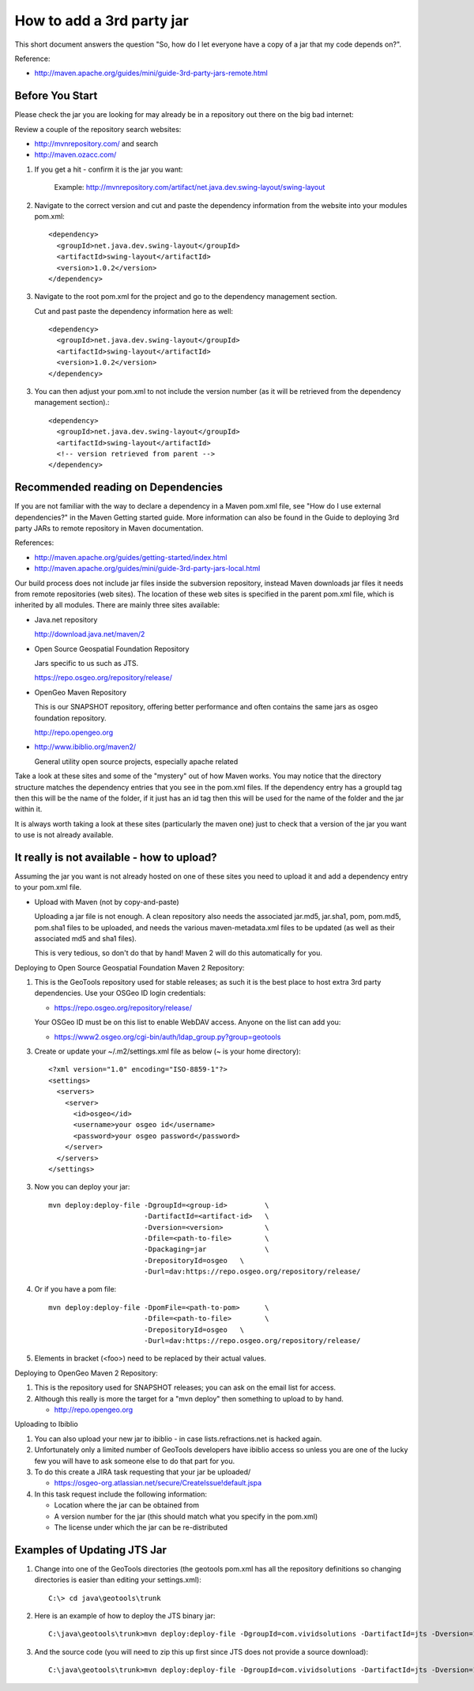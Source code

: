 How to add a 3rd party jar
==========================

This short document answers the question "So, how do I let everyone have a copy of a jar that my code depends on?".

Reference:

* http://maven.apache.org/guides/mini/guide-3rd-party-jars-remote.html

Before You Start
^^^^^^^^^^^^^^^^

Please check the jar you are looking for may already be in a repository out there on the big bad internet:

Review a couple of the repository search websites:

* http://mvnrepository.com/ and search 
* http://maven.ozacc.com/

1. If you get a hit - confirm it is the jar you want: 
    
    Example: http://mvnrepository.com/artifact/net.java.dev.swing-layout/swing-layout
  
2. Navigate to the correct version and cut and paste the dependency information from the
   website into your modules pom.xml::
      
      <dependency>
        <groupId>net.java.dev.swing-layout</groupId>
        <artifactId>swing-layout</artifactId>
        <version>1.0.2</version>
      </dependency>

3. Navigate to the root pom.xml for the project and go to the dependency management section.
   
   Cut and past paste the dependency information here as well::
      
      <dependency>
        <groupId>net.java.dev.swing-layout</groupId>
        <artifactId>swing-layout</artifactId>
        <version>1.0.2</version>
      </dependency>

3. You can then adjust your pom.xml to not include the version number (as it will be retrieved
   from the dependency management section).::
      
      <dependency>
        <groupId>net.java.dev.swing-layout</groupId>
        <artifactId>swing-layout</artifactId>
        <!-- version retrieved from parent -->
      </dependency>

Recommended reading on Dependencies
^^^^^^^^^^^^^^^^^^^^^^^^^^^^^^^^^^^

If you are not familiar with the way to declare a dependency in a Maven pom.xml file, see "How do I use external dependencies?" in the Maven Getting started guide. More information can also be found in the Guide to deploying 3rd party JARs to remote repository in Maven documentation.

References:

* http://maven.apache.org/guides/getting-started/index.html
* http://maven.apache.org/guides/mini/guide-3rd-party-jars-local.html

Our build process does not include jar files inside the subversion repository, instead Maven downloads jar files it needs from remote repositories (web sites). The location of these web sites is specified in the parent pom.xml file, which is inherited by all modules. There are mainly three sites available:

* Java.net repository
  
  http://download.java.net/maven/2

* Open Source Geospatial Foundation Repository
  
  Jars specific to us such as JTS.
  
  https://repo.osgeo.org/repository/release/

* OpenGeo Maven Repository
  
  This is our SNAPSHOT repository, offering better performance and often
  contains the same jars as osgeo foundation repository.
  
  http://repo.opengeo.org

* http://www.ibiblio.org/maven2/
  
  General utility open source projects, especially apache related

Take a look at these sites and some of the "mystery" out of how Maven works. You may notice that the directory structure matches the dependency entries that you see in the pom.xml files. If the dependency entry has a groupId tag then this will be the name of the folder, if it just has an id tag then this will be used for the name of the folder and the jar within it.

It is always worth taking a look at these sites (particularly the maven one) just to check that a version of the jar you want to use is not already available.

It really is not available - how to upload?
^^^^^^^^^^^^^^^^^^^^^^^^^^^^^^^^^^^^^^^^^^^

Assuming the jar you want is not already hosted on one of these sites you need to upload it and add a dependency entry to your pom.xml file.

* Upload with Maven (not by copy-and-paste)
  
  Uploading a jar file is not enough. A clean repository also needs the associated jar.md5,
  jar.sha1, pom, pom.md5, pom.sha1 files to be uploaded, and needs the various
  maven-metadata.xml files to be updated (as well as their associated md5 and sha1 files).
  
  This is very tedious, so don't do that by hand! Maven 2 will do this automatically for you.

Deploying to Open Source Geospatial Foundation Maven 2 Repository:
   
1. This is the GeoTools repository used for stable releases; as such it is the best place to host
   extra 3rd party dependencies. Use your OSGeo ID login credentials:
   
   * https://repo.osgeo.org/repository/release/
   
   Your OSGeo ID must be on this list to enable WebDAV access. Anyone on the list can add you:
   
   * https://www2.osgeo.org/cgi-bin/auth/ldap_group.py?group=geotools

3. Create or update your ~/.m2/settings.xml file as below (~ is your home directory)::
     
     <?xml version="1.0" encoding="ISO-8859-1"?>
     <settings>
       <servers>
         <server>
           <id>osgeo</id>
           <username>your osgeo id</username>
           <password>your osgeo password</password>
         </server>
       </servers>
     </settings>

3. Now you can deploy your jar::
     
     mvn deploy:deploy-file -DgroupId=<group-id>         \
                            -DartifactId=<artifact-id>   \
                            -Dversion=<version>          \
                            -Dfile=<path-to-file>        \
                            -Dpackaging=jar              \
                            -DrepositoryId=osgeo   \
                            -Durl=dav:https://repo.osgeo.org/repository/release/

4. Or if you have a pom file::
     
     mvn deploy:deploy-file -DpomFile=<path-to-pom>      \
                            -Dfile=<path-to-file>        \
                            -DrepositoryId=osgeo   \
                            -Durl=dav:https://repo.osgeo.org/repository/release/

5. Elements in bracket (<foo>) need to be replaced by their actual values.

Deploying to OpenGeo Maven 2 Repository:

1. This is the repository used for SNAPSHOT releases; you can ask on the email list for access.
2. Although this really is more the target for a "mvn deploy" then something to upload to by
   hand.
   
   * http://repo.opengeo.org

Uploading to Ibiblio

1. You can also upload your new jar to ibiblio - in case lists.refractions.net is hacked again.
   
2. Unfortunately only a limited number of GeoTools developers have ibiblio access so unless you
   are one of the lucky few you will have to ask someone else to do that part for you.
3. To do this create a JIRA task requesting that your jar be uploaded/
   
   * https://osgeo-org.atlassian.net/secure/CreateIssue!default.jspa

4. In this task request include the following information:
   
   * Location where the jar can be obtained from
   * A version number for the jar (this should match what you specify in the pom.xml)
   * The license under which the jar can be re-distributed

Examples of Updating JTS Jar
^^^^^^^^^^^^^^^^^^^^^^^^^^^^^

1. Change into one of the GeoTools directories (the geotools pom.xml has all the
   repository definitions so changing directories is easier than editing your settings.xml)::
     
     C:\> cd java\geotools\trunk

2. Here is an example of how to deploy the JTS binary jar::
     
      C:\java\geotools\trunk>mvn deploy:deploy-file -DgroupId=com.vividsolutions -DartifactId=jts -Dversion=1.13 -Dfile=C:\java\jts\lib\jts-1.13.jar -Dpackaging=jar -DrepositoryId=osgeo -Durl=dav:https://repo.osgeo.org/repository/release/

3. And the source code (you will need to zip this up first since JTS does not provide a source download)::
    
    C:\java\geotools\trunk>mvn deploy:deploy-file -DgroupId=com.vividsolutions -DartifactId=jts -Dversion=1.13 -Dfile=C:\java\jts\jts-1.13-src.zip -Dpackaging=java-source -DrepositoryId=osgeo -Durl=dav:https://repo.osgeo.org/repository/release/ -DgeneratePom=false
